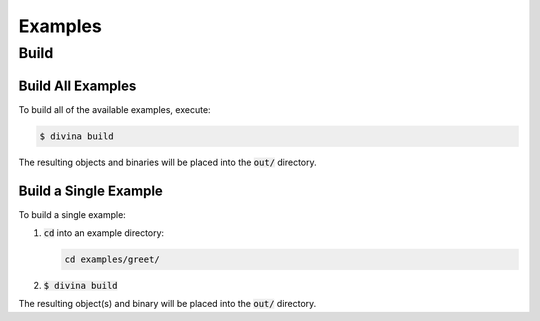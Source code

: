 Examples
========

Build
-----

Build All Examples
^^^^^^^^^^^^^^^^^^

To build all of the available examples, execute:

.. code-block:: shell

  $ divina build

The resulting objects and binaries will be placed into the :code:`out/` directory.

Build a Single Example
^^^^^^^^^^^^^^^^^^^^^^

To build a single example:

1. :code:`cd` into an example directory:

   .. code-block:: shell
   
     cd examples/greet/
 
2. :code:`$ divina build`

The resulting object(s) and binary will be placed into the :code:`out/` directory.
